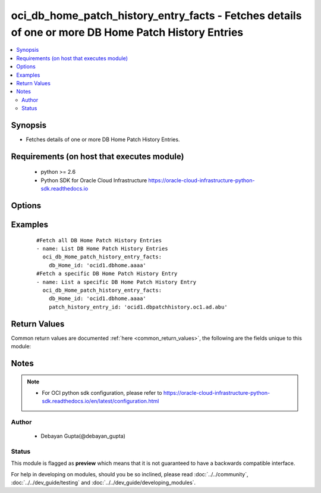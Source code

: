 .. _oci_db_home_patch_history_entry_facts:


oci_db_home_patch_history_entry_facts - Fetches details of one or more DB Home Patch History Entries
++++++++++++++++++++++++++++++++++++++++++++++++++++++++++++++++++++++++++++++++++++++++++++++++++++

.. versionadded:: 2.5




.. contents::
   :local:
   :depth: 2


Synopsis
--------


* Fetches details of one or more  DB Home Patch History Entries.



Requirements (on host that executes module)
-------------------------------------------

  * python >= 2.6
  * Python SDK for Oracle Cloud Infrastructure https://oracle-cloud-infrastructure-python-sdk.readthedocs.io



Options
-------

.. raw:: html

    <table border=1 cellpadding=4>

    <tr>
    <th class="head">parameter</th>
    <th class="head">required</th>
    <th class="head">default</th>
    <th class="head">choices</th>
    <th class="head">comments</th>
    </tr>

    <tr>
    <td>api_user<br/><div style="font-size: small;"></div></td>
    <td>no</td>
    <td></td>
    <td></td>
    <td>
        <div>The OCID of the user, on whose behalf, OCI APIs are invoked. If not set, then the value of the OCI_USER_OCID environment variable, if any, is used. This option is required if the user is not specified through a configuration file (See <code>config_file_location</code>). To get the user's OCID, please refer <a href='https://docs.us-phoenix-1.oraclecloud.com/Content/API/Concepts/apisigningkey.htm'>https://docs.us-phoenix-1.oraclecloud.com/Content/API/Concepts/apisigningkey.htm</a>.</div>
    </td>
    </tr>

    <tr>
    <td>api_user_fingerprint<br/><div style="font-size: small;"></div></td>
    <td>no</td>
    <td></td>
    <td></td>
    <td>
        <div>Fingerprint for the key pair being used. If not set, then the value of the OCI_USER_FINGERPRINT environment variable, if any, is used. This option is required if the key fingerprint is not specified through a configuration file (See <code>config_file_location</code>). To get the key pair's fingerprint value please refer <a href='https://docs.us-phoenix-1.oraclecloud.com/Content/API/Concepts/apisigningkey.htm'>https://docs.us-phoenix-1.oraclecloud.com/Content/API/Concepts/apisigningkey.htm</a>.</div>
    </td>
    </tr>

    <tr>
    <td>api_user_key_file<br/><div style="font-size: small;"></div></td>
    <td>no</td>
    <td></td>
    <td></td>
    <td>
        <div>Full path and filename of the private key (in PEM format). If not set, then the value of the OCI_USER_KEY_FILE variable, if any, is used. This option is required if the private key is not specified through a configuration file (See <code>config_file_location</code>). If the key is encrypted with a pass-phrase, the <code>api_user_key_pass_phrase</code> option must also be provided.</div>
    </td>
    </tr>

    <tr>
    <td>api_user_key_pass_phrase<br/><div style="font-size: small;"></div></td>
    <td>no</td>
    <td></td>
    <td></td>
    <td>
        <div>Passphrase used by the key referenced in <code>api_user_key_file</code>, if it is encrypted. If not set, then the value of the OCI_USER_KEY_PASS_PHRASE variable, if any, is used. This option is required if the key passphrase is not specified through a configuration file (See <code>config_file_location</code>).</div>
    </td>
    </tr>

    <tr>
    <td>config_file_location<br/><div style="font-size: small;"></div></td>
    <td>no</td>
    <td></td>
    <td></td>
    <td>
        <div>Path to configuration file. If not set then the value of the OCI_CONFIG_FILE environment variable, if any, is used. Otherwise, defaults to ~/.oci/config.</div>
    </td>
    </tr>

    <tr>
    <td>config_profile_name<br/><div style="font-size: small;"></div></td>
    <td>no</td>
    <td></td>
    <td></td>
    <td>
        <div>The profile to load from the config file referenced by <code>config_file_location</code>. If not set, then the value of the OCI_CONFIG_PROFILE environment variable, if any, is used. Otherwise, defaults to the &quot;DEFAULT&quot; profile in <code>config_file_location</code>.</div>
    </td>
    </tr>

    <tr>
    <td>db_home_id<br/><div style="font-size: small;"></div></td>
    <td>yes</td>
    <td></td>
    <td></td>
    <td>
        <div>Identifier of the  DB Home whose Patch History Entries needs to be fetched</div>
    </td>
    </tr>

    <tr>
    <td>patch_history_entry_id<br/><div style="font-size: small;"></div></td>
    <td>no</td>
    <td></td>
    <td></td>
    <td>
        <div>Identifier of a Patch History Entry whose details needs to be fetched.</div>
    </td>
    </tr>

    <tr>
    <td>region<br/><div style="font-size: small;"></div></td>
    <td>no</td>
    <td></td>
    <td></td>
    <td>
        <div>The Oracle Cloud Infrastructure region to use for all OCI API requests. If not set, then the value of the OCI_REGION variable, if any, is used. This option is required if the region is not specified through a configuration file (See <code>config_file_location</code>). Please refer to <a href='https://docs.us-phoenix-1.oraclecloud.com/Content/General/Concepts/regions.htm'>https://docs.us-phoenix-1.oraclecloud.com/Content/General/Concepts/regions.htm</a> for more information on OCI regions.</div>
    </td>
    </tr>

    <tr>
    <td>tenancy<br/><div style="font-size: small;"></div></td>
    <td>no</td>
    <td></td>
    <td></td>
    <td>
        <div>OCID of your tenancy. If not set, then the value of the OCI_TENANCY variable, if any, is used. This option is required if the tenancy OCID is not specified through a configuration file (See <code>config_file_location</code>). To get the tenancy OCID, please refer <a href='https://docs.us-phoenix-1.oraclecloud.com/Content/API/Concepts/apisigningkey.htm'>https://docs.us-phoenix-1.oraclecloud.com/Content/API/Concepts/apisigningkey.htm</a></div>
    </td>
    </tr>

    </table>
    </br>

Examples
--------

 ::

    
    #Fetch all DB Home Patch History Entries
    - name: List DB Home Patch History Entries
      oci_db_Home_patch_history_entry_facts:
        db_Home_id: 'ocid1.dbhome.aaaa'
    #Fetch a specific DB Home Patch History Entry
    - name: List a specific DB Home Patch History Entry
      oci_db_Home_patch_history_entry_facts:
        db_Home_id: 'ocid1.dbhome.aaaa'
        patch_history_entry_id: 'ocid1.dbpatchhistory.oc1.ad.abu'


Return Values
-------------

Common return values are documented :ref:`here <common_return_values>`, the following are the fields unique to this module:

.. raw:: html

    <table border=1 cellpadding=4>

    <tr>
    <th class="head">name</th>
    <th class="head">description</th>
    <th class="head">returned</th>
    <th class="head">type</th>
    <th class="head">sample</th>
    </tr>

    <tr>
    <td>db_home_patch_history_entries</td>
    <td>
        <div>Attributes of the DB Home Patch History Entry</div>
    </td>
    <td align=center>success</td>
    <td align=center>complex</td>
    <td align=center>[{'time_ended': '2018-02-24T18:28:52.198000+00:00', 'lifecycle_state': 'SUCCEEDED', 'patch_id': 'ocid1.dbpatch.oc1.iad.xxxxxEXAMPLExxxxx', 'time_started': '2018-02-24T18:25:06.151000+00:00', 'action': 'PRECHECK', 'lifecycle_details': 'Action was successful', 'id': 'ocid1.dbpatchhistory.oc1.iad.xxxxxEXAMPLExxxxx'}]</td>
    </tr>

    <tr>
    <td>contains:</td>
    <td colspan=4>
        <table border=1 cellpadding=2>

        <tr>
        <th class="head">name</th>
        <th class="head">description</th>
        <th class="head">returned</th>
        <th class="head">type</th>
        <th class="head">sample</th>
        </tr>

        <tr>
        <td>time_ended</td>
        <td>
            <div>The date and time when the patch action completed.</div>
        </td>
        <td align=center>always</td>
        <td align=center>string</td>
        <td align=center>2018-01-29 01:00:00</td>
        </tr>

        <tr>
        <td>lifecycle_state</td>
        <td>
            <div>The current state of the action.</div>
        </td>
        <td align=center>always</td>
        <td align=center>string</td>
        <td align=center>SUCCEEDED</td>
        </tr>

        <tr>
        <td>patch_id</td>
        <td>
            <div>Identifier of the Patch whose history is fetched</div>
        </td>
        <td align=center>always</td>
        <td align=center>string</td>
        <td align=center>ocid1.dbpatch.oc1.iad.xxxxxEXAMPLExxxxx</td>
        </tr>

        <tr>
        <td>time_started</td>
        <td>
            <div>The date and time when the patch action started.</div>
        </td>
        <td align=center>always</td>
        <td align=center>string</td>
        <td align=center>2018-01-29 12:30:00</td>
        </tr>

        <tr>
        <td>action</td>
        <td>
            <div>The action being performed or was completed.</div>
        </td>
        <td align=center>always</td>
        <td align=center>string</td>
        <td align=center>APPLY</td>
        </tr>

        <tr>
        <td>lifecycle_details</td>
        <td>
            <div>A descriptive text associated with the lifecycle_state. Typically can contain additional displayable text.</div>
        </td>
        <td align=center>always</td>
        <td align=center>string</td>
        <td align=center>DCS-10001:Internal error encountered</td>
        </tr>

        <tr>
        <td>id</td>
        <td>
            <div>Identifier of the DB Home Patch History Entry.</div>
        </td>
        <td align=center>always</td>
        <td align=center>string</td>
        <td align=center>ocid1.dbpatchhistory.oc1.iad.xxxxxEXAMPLExxxxx</td>
        </tr>

        </table>
    </td>
    </tr>

    </table>
    </br>
    </br>


Notes
-----

.. note::
    - For OCI python sdk configuration, please refer to https://oracle-cloud-infrastructure-python-sdk.readthedocs.io/en/latest/configuration.html


Author
~~~~~~

    * Debayan Gupta(@debayan_gupta)




Status
~~~~~~

This module is flagged as **preview** which means that it is not guaranteed to have a backwards compatible interface.



For help in developing on modules, should you be so inclined, please read :doc:`../../community`, :doc:`../../dev_guide/testing` and :doc:`../../dev_guide/developing_modules`.
